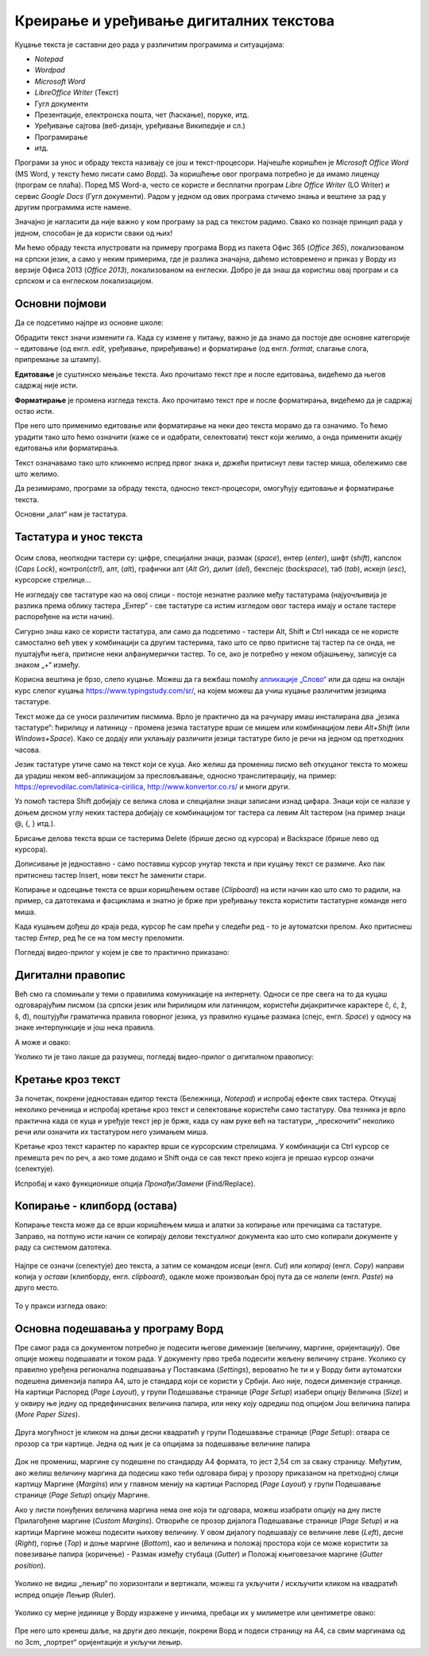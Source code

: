 Креирање и уређивање дигиталних текстова
========================================

Куцање текста је саставни део рада у различитим програмима и ситуацијама:

- *Notepad*

- *Wordpad*

- *Microsoft Word*

- *LibreOffice Writer* (Текст)

- Гугл документи

- Презентације, електронска пошта, чет (ћаскање), поруке, итд. 

- Уређивање сајтова (веб-дизајн, уређивање Википедије и сл.)

- Програмирање

- итд.

Програми за унос и обраду текста називају се још и текст-процесори. Најчешће коришћен је *Microsoft Office Word* (MS Word, у тексту ћемо писати само *Ворд*). За коришћење овог програма потребно је да имамо лиценцу (програм се плаћа). Поред MS Word-а, често се користе и бесплатни програм *Libre Office Writer* (LO Writer) и сервис *Google Docs* (Гугл документи). Радом у једном од ових програма стичемо знања и вештине за рад у другим програмима исте намене.

Значајно је нагласити да није важно у ком програму за рад са текстом радимо. Свако ко познаје принцип рада у једном, способан је да користи сваки од њих!

Ми ћемо обраду текста илустровати на примеру програма Ворд из пакета Офис 365 (*Office 365*), локализованом на српски језик, а само у неким примерима, где је разлика значајна, даћемо истовремено и приказ у Ворду из верзије Офиса 2013 (*Office 2013*), локализованом на енглески. Добро је да знаш да користиш овај програм и са српском и са енглеском локализацијом.

Основни појмови
---------------

Да се подсетимо најпре из основне школе:

Обрадити текст значи изменити га. Када су измене у питању, важно је да знамо да постоје две основне категорије – едитовање (од енгл. *edit*, уређивање, приређивање) и форматирање (од енгл. *format*, слагање слога, припремање за штампу).

**Едитовање** је суштинско мењање текста. Ако прочитамо текст пре и после едитовања, видећемо да његов садржај није исти.

.. ytpopup:: VI0o0geLYNs
    :width: 735
    :height: 415
    :align: center



**Форматирање** је промена изгледа текста. Ако прочитамо текст пре и после форматирања, видећемо да је садржај остао исти.

.. ytpopup:: yBgWBYZQel8
    :width: 735
    :height: 415
    :align: center


Пре него што применимо едитовање или форматирање на неки део текста морамо да га означимо. То ћемо урадити тако што ћемо означити (каже се и одабрати, селектовати) текст који желимо, а онда применити акцију едитовања или форматирања.

Текст означавамо тако што кликнемо испред првог знака и, држећи притиснут леви тастер миша, обележимо све што желимо.


Да резимирамо, програми за обраду текста, односно текст-процесори, омогућују едитовање и форматирање текста.

Основни „алат“ нам је тастатура.


Тастатура и унос текста
-----------------------


.. figure:: ../../_images/w1_tastatura.jpg
   :width: 780px   
   :align: center

Осим слова, неопходни тастери су: цифре, специјални знаци, размак (*space*), ентер (*enter*), шифт (*shift*), капслок (*Caps Lock*), контрол(*ctrl*), алт, (*alt*), графички алт (*Alt Gr*), дилит (*del*), бекспејс (*backspace*), таб (*tab*), искејп (*esc*), курсорскe стрелице...

Не изгледају све тастатуре као на овој слици - постоје незнатне разлике међу тастатурама (најуочљивија је разлика према облику тастера „Ентер“ - све тастатуре са истим изгледом овог тастера имају и остале тастере распоређене на исти начин).

Сигурно знаш како се користи тастатура, али само да подсетимо - тастери Alt, Shift и Ctrl никада се не користе самостално већ увек у комбинацији са другим тастерима, тако што се прво притисне тај тастер па се онда, не пуштајући њега, притисне неки алфанумерички тастер. То се, ако је потребно у неком објашњењу, записује са знаком „+“ између.

.. suggestionnote:: Ако хоћеш да знаш детаљније...
   
   \....можеш да прочиташ на `овом линку <https://support.microsoft.com/sr-latn-me/help/17073/windows-using-keyboard>`_.


Корисна вештина је брзо, слепо куцање. Можеш да га вежбаш помоћу `апликације „Слово“ <https://web.archive.org/web/20180109123109/http://www.microsoftsrb.rs/download/obrazovanje/pil/slovo/Slovo_[SR].zip>`_ или да одеш на онлајн курс слепог куцања https://www.typingstudy.com/sr/, на којем можеш да учиш куцање различитим језицима тастатуре.

Текст може да се уноси различитим писмима. Врло је практично да на рачунару имаш инсталирана два „језика тастатуре“: ћирилицу и латиницу - промена језика тастатуре врши се мишем или комбинацијом леви *Alt+Shift* (или *Windows+Space*). Како се додају или уклањају различити језици тастатуре било је речи на једном од претходних часова.

Језик тастатуре утиче само на текст који се куца. Ако желиш да промениш писмо већ откуцаног текста то можеш да урадиш неком веб-апликацијом за пресловљавање, односно транслитерацију, на пример: https://eprevodilac.com/latinica-cirilica, http://www.konvertor.co.rs/ и многи други.

Уз помоћ тастера Shift добијају се велика слова и специјални знаци записани изнад цифара. Знаци који се налазе у доњем десном углу неких тастера добијају се комбинацијом тог тастера са левим Alt тастером (на пример знаци @, {, } итд.).

Брисање делова текста врши се тастерима Delete (брише десно од курсора) и Backspace (брише лево од курсора).

Дописивање је једноставно - само поставиш курсор унутар текста и при куцању текст се размиче. Ако пак притиснеш тастер Insert, нови текст ће заменити стари.

Копирање и одсецање текста се врши коришћењем оставе (*Clipboard*) на исти начин као што смо то радили, на пример, са датотекама и фасциклама и знатно је брже при уређивању текста користити тастатурне команде него миша.

Када куцањем дођеш до краја реда, курсор ће сам прећи у следећи ред - то је аутоматски прелом. Ако притиснеш тастер *Ентер*, ред ће се на том месту преломити. 

Погледај видео-прилог у којем је све то практично приказано:

.. ytpopup:: -9idiDJOVqo
    :width: 735
    :height: 415
    :align: center



Дигитални правопис
------------------

Већ смо га спомињали у теми о правилима комуникације на интернету. Односи се пре свега на то да куцаш одговарајућим писмом (за српски језик или ћирилицом или латиницом, користећи дијакритичке карактере č, ć, ž, š, đ), поштујући граматичка правила говорног језика, уз правилно куцање размака (спејс, енгл. *Space*) у односу на знаке интерпункције и још нека правила.

   
.. infonote::
   
   Јако је важно да се и у дигиталном и у реалном свету правилно изражавамо и говорним и писаним путем.

   Дигитално писмена особа примењује сва граматичка правила, и има знања везана за дигитални свет.

   Дигитално писмен човек:

   - после знакова интерпункције (зареза, тачке, узвичника, упитника, тачке-зареза, итд.) увек куца један размак (спејс, бланко);

   - испред и иза заграде куца размак - први знак (слово, број или било који други знак) у загради приљубљен је уз отворену заграду, а последњи знак уз затворену заграду;

   - испред и иза наводника куца размак - први знак оставља приљубљен уз отворене наводнике, а последњи знак уз затворене наводнике;

   - наводници се употребљавају „на овај начин“, куцањем знакова наводника комбинацијом Shift и 2. Уколико су правилно уређена језичка подешавања, знаци ће аутоматски на почетку да се поставе доле, а на крају горе. Погрешно је уместо доњих наводника куцати два зареза! 
    
   - косу црту пише без размака пре и после ње ако жели да раздвоји две речи;

   - косу црту пише са размаком пре и после ње ако жели да раздвоји две фразе које се састоје од више речи;

   - цртицу пише без размака пре и после ње када жели да напише полусложенице које садрже две речи или слово и реч;

   - цртицу пише са размаком пре и после ње када жели да напише полусложенице које садрже више речи. 


А може и овако:

.. suggestionnote:: Погледај инфографик о дигиталном правопису.
   
   Посети `овај линк <http://www.istokpavlovic.com/blog/digitalni-pravopis/>`_. 



Уколико ти је тако лакше да разумеш, погледај видео-прилог о дигиталном правопису:

.. ytpopup:: mRxjmeKFEbc
    :width: 735
    :height: 415
    :align: center



Кретање кроз текст
------------------

За почетак, покрени једноставан едитор текста (Бележница, *Notepad*) и испробај ефекте свих тастера. Откуцај неколико реченица и испробај кретање кроз текст и селектовање користећи само тастатуру. Ова техника је врло практична када се куца и уређује текст јер је брже, када су нам руке већ на тастатури, „прескочити“ неколико речи или означити их тастатуром него узимањем миша. 

Кретање кроз текст карактер по карактер врши се курсорским стрелицама. У комбинацији са Ctrl курсор се премешта реч по реч, а ако томе додамо и Shift онда се сав текст преко којега је прешао курсор означи (селектује).

Испробај и како функционише опција *Пронађи/Замени* (Find/Replace).


Копирање - клипборд (остава)
-----------------------------

Копирање текста може да се врши коришћењем миша и алатки за копирање или пречицама са тастатуре. Заправо, на потпуно исти начин се копирају делови текстуалног документа као што смо копирали документе у раду са системом датотека.

.. figure:: ../../_images/4_1_001.png
   :width: 780px   
   :align: center
   :class: screenshot-shadow

Најпре се означи (селектује) део текста, а затим се командом *исеци* (енгл. *Cut*) или *копирај* (енгл. *Copy*) направи копија у *остави* (клипборду, енгл. *clipboard*), одакле може произвољан број пута да се *налепи* (енгл. *Paste*) на друго место.

.. figure:: ../../_images/4_1_002.png
   :width: 780px   
   :align: center
   :class: screenshot-shadow

То у пракси изгледа овако:

.. ytpopup:: NAJEyH5N98o
    :width: 735
    :height: 415
    :align: center



Основна подешавања у програму Ворд
----------------------------------

Пре самог рада са документом потребно је подесити његове димензије (величину, маргине, оријентацију). Ове опције можеш подешавати и током рада.
У документу прво треба подесити жељену величину стране. Уколико су правилно уређена регионална подешавања у Поставкама (*Settings*), вероватно ће ти и у Ворду бити аутоматски подешена димензија папира А4, што је стандард који се користи у Србији. 
Ако није, подеси димензије странице. На картици Распоред (*Page Layout*), у групи Подешавање странице (*Page Setup*) изабери опцију Величина (*Size*) и у оквиру ње једну од предефинисаних величина папира, или неку коју одредиш под опцијом Још величина папира (*More Paper Sizes*).

.. figure:: ../../_images/4_1_005.png
   :width: 500px   
   :align: center
   :class: screenshot-shadow

Друга могућност је кликом на доњи десни квадратић у групи Подешавање странице (*Page Setup*): отвара се прозор са три картице. Једна од њих је са опцијама за подешавање величине папира

.. figure:: ../../_images/4_1_003.png
   :width: 500px   
   :align: center
   :class: screenshot-shadow


Док не промениш, маргине су подешене по стандарду A4 формата, то јест 2,54 cm за сваку страницу. Међутим, ако желиш величину маргина да подесиш како теби одговара бирај у прозору приказаном на претходној слици картицу Маргине (*Margins*) или у главном менију на картици Распоред (*Page Layout*) у групи Подешавање странице (*Page Setup*) опцију Маргине.

Ако у листи понуђених величина маргина нема оне која ти одговара, можеш изабрати опцију на дну листе Прилагођене маргине (*Custom Margins*). Отвориће се прозор дијалога Подешавање странице (*Page Setup*) и на картици Маргине можеш подесити њихову величину. У овом дијалогу подешавају се величине леве (*Left*), десне (*Right*), горње (*Top*) и доње маргине (*Bottom*), као и величина и положај простора који се може користити за повезивање папира (коричење) - Размак између стубаца (*Gutter*) и Положај књиговезачке маргине (*Gutter position*).

.. figure:: ../../_images/w1_margine.png
   :width: 800px   
   :align: center
   :class: screenshot-shadow


Уколико не видиш „лењир“ по хоризонтали и вертикали, можеш га укључити / искључити кликом на квадратић испред опције Лењир (Ruler).

.. figure:: ../../_images/4_1006.png
   :width: 780px   
   :align: center
   :class: screenshot-shadow


Уколико су мерне јединице у Ворду изражене у инчима, пребаци их у милиметре или центиметре овако:

.. figure:: ../../_images/4_1_007c.png
   :width: 780px   
   :align: center
   :class: screenshot-shadow


Пре него што кренеш даље, на други део лекције, покрени Ворд и подеси страницу на А4, са свим маргинама од по 3cm, „портрет“ оријентације и укључи лењир.




